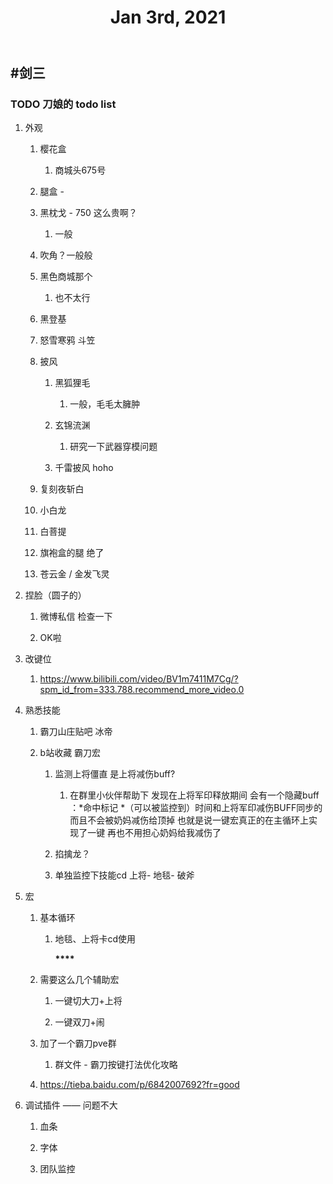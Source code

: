#+TITLE: Jan 3rd, 2021

** #剑三
*** TODO 刀娘的 todo list
:PROPERTIES:
:id: 5ff2722b-c976-4e2a-9553-fb3bf1672922
:END:
**** 外观
***** 樱花盒
****** 商城头675号
***** 腿盒 -
***** 黑枕戈 - 750 这么贵啊？
****** 一般
***** 吹角？一般般
***** 黑色商城那个
****** 也不太行
***** 黑登基
***** 怒雪寒鸦 斗笠
***** 披风
****** 黑狐狸毛
******* 一般，毛毛太臃肿
****** 玄锦流渊
******* 研究一下武器穿模问题
****** 千雷披风 hoho
***** 复刻夜斩白
***** 小白龙
***** 白菩提
***** 旗袍盒的腿 绝了
***** 苍云金 / 金发飞灵
**** 捏脸（圆子的）
***** 微博私信 检查一下
***** OK啦
**** 改键位
***** https://www.bilibili.com/video/BV1m7411M7Cg/?spm_id_from=333.788.recommend_more_video.0
**** 熟悉技能
***** 霸刀山庄贴吧 冰帝
***** b站收藏 霸刀宏
****** 监测上将僵直 是上将减伤buff?
******* 在群里小伙伴帮助下 发现在上将军印释放期间 会有一个隐藏buff ：*命中标记 *（可以被监控到）时间和上将军印减伤BUFF同步的 而且不会被奶妈减伤给顶掉 也就是说一键宏真正的在主循环上实现了一键 再也不用担心奶妈给我减伤了
****** 掐擒龙？
****** 单独监控下技能cd 上将- 地毯- 破斧
**** 宏
***** 基本循环
****** 地毯、上将卡cd使用
******
***** 需要这么几个辅助宏
****** 一键切大刀+上将
****** 一键双刀+闹
***** 加了一个霸刀pve群
****** 群文件 - 霸刀按键打法优化攻略
***** https://tieba.baidu.com/p/6842007692?fr=good
**** 调试插件 —— 问题不大
***** 血条
***** 字体
***** 团队监控
